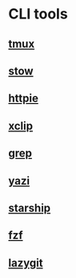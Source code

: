 * CLI tools

** [[file:tmux.org][tmux]]
** [[file:stow.org][stow]]
** [[file:httpie.org][httpie]]
** [[file:xclip.org][xclip]]
** [[file:grep.org][grep]]
** [[file:yazi.org][yazi]]
** [[file:starship.org][starship]]
** [[file:fzf.org][fzf]]
** [[file:lazygit.org][lazygit]]
